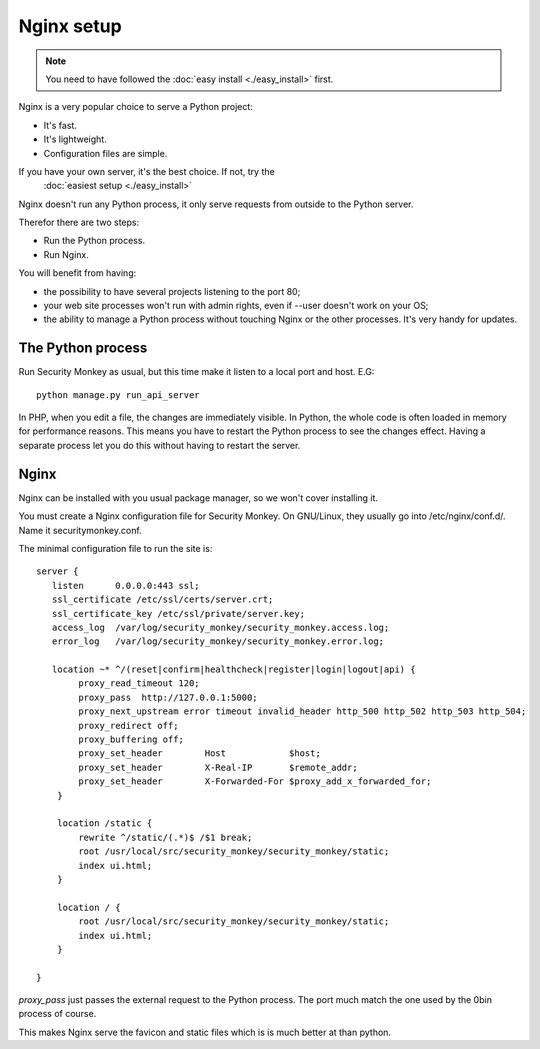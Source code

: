 ============
Nginx setup
============

.. Note::
    You need to have followed the :doc:`easy install <./easy_install>` first.

Nginx is a very popular choice to serve a Python project:

- It's fast.
- It's lightweight.
- Configuration files are simple.

If you have your own server, it's the best choice. If not, try the
 :doc:`easiest setup <./easy_install>`

Nginx doesn't run any Python process, it only serve requests from outside to
the Python server.

Therefor there are two steps:

- Run the Python process.
- Run Nginx.

You will benefit from having:

- the possibility to have several projects listening to the port 80;
- your web site processes won't run with admin rights, even if --user doesn't
  work on your OS;
- the ability to manage a Python process without touching Nginx or the other
  processes. It's very handy for updates.

The Python process
==================

Run Security Monkey as usual, but this time make it listen to a local port and host. E.G::

    python manage.py run_api_server

In PHP, when you edit a file, the changes are immediately visible. In Python,
the whole code is often loaded in memory for performance reasons. This means
you have to restart the Python process to see the changes effect. Having a
separate process let you do this without having to restart the server.

Nginx
======

Nginx can be installed with you usual package manager, so we won't cover
installing it.

You must create a Nginx configuration file for Security Monkey. On GNU/Linux, they usually
go into /etc/nginx/conf.d/. Name it securitymonkey.conf.

The minimal configuration file to run the site is::

    server {
       listen      0.0.0.0:443 ssl;
       ssl_certificate /etc/ssl/certs/server.crt;
       ssl_certificate_key /etc/ssl/private/server.key;
       access_log  /var/log/security_monkey/security_monkey.access.log;
       error_log   /var/log/security_monkey/security_monkey.error.log;

       location ~* ^/(reset|confirm|healthcheck|register|login|logout|api) {
            proxy_read_timeout 120;
            proxy_pass  http://127.0.0.1:5000;
            proxy_next_upstream error timeout invalid_header http_500 http_502 http_503 http_504;
            proxy_redirect off;
            proxy_buffering off;
            proxy_set_header        Host            $host;
            proxy_set_header        X-Real-IP       $remote_addr;
            proxy_set_header        X-Forwarded-For $proxy_add_x_forwarded_for;
        }

        location /static {
            rewrite ^/static/(.*)$ /$1 break;
            root /usr/local/src/security_monkey/security_monkey/static;
            index ui.html;
        }

        location / {
            root /usr/local/src/security_monkey/security_monkey/static;
            index ui.html;
        }

    }

`proxy_pass` just passes the external request to the Python process.
The port much match the one used by the 0bin process of course.

This makes Nginx serve the favicon and static files which is is much better at than python.








